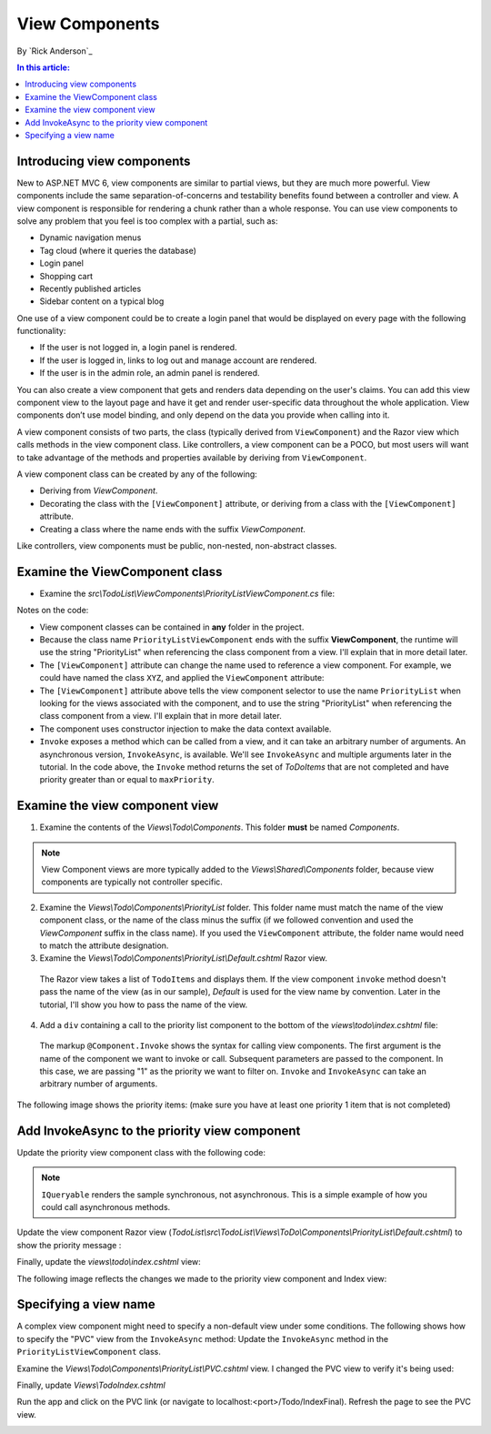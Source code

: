 View Components
======================================================

By `Rick Anderson`_

.. contents:: In this article:
  :local:
  :depth: 1

Introducing view components
---------------------------

New to ASP.NET MVC 6, view components are similar to partial views, but they are much more powerful. View components include the same separation-of-concerns and testability benefits found between a controller and view. A view component is responsible for rendering a chunk rather than a whole response. You can use view components to solve any problem that you feel is too complex with a partial, such as:  

- Dynamic navigation menus
- Tag cloud (where it queries the database)
- Login panel
- Shopping cart
- Recently published articles
- Sidebar content on a typical blog 
 
One use of a view component could be to create a login panel that would be displayed on every page with the following functionality:

- If the user is not logged in, a login panel is rendered.
- If the user is logged in, links to log out and manage account are rendered.
- If the user is in the admin role, an admin panel is rendered.

You can also create a view component that gets and renders data depending on the user's claims. You can add this view component view to the layout page and have it get and render user-specific data throughout the whole application. View components don’t use model binding, and only depend on the data you provide when calling into it. 

A view component consists of two parts, the class (typically derived from  ``ViewComponent``) and the Razor view which calls methods in the view component class. Like controllers, a view component can be a POCO, but most users will want to take advantage of the methods and properties available by deriving from ``ViewComponent``.

A view component class can be created by any of the following:

- Deriving from `ViewComponent`.
- Decorating the class with the ``[ViewComponent]`` attribute, or deriving from a class with the ``[ViewComponent]`` attribute.
- Creating a class where the name ends with the suffix *ViewComponent*.

Like controllers, view components must be public, non-nested, non-abstract classes.

Examine the ViewComponent class
--------------------------------

- Examine the *src\\TodoList\\ViewComponents\\PriorityListViewComponent.cs* file:

  .. code-block:: c#
    :linenos:

    using System.Linq;
    using Microsoft.AspNet.Mvc;
    using TodoList.Models;

    namespace TodoList.ViewComponents
    {
      public class PriorityListViewComponent : ViewComponent
      {
        private readonly ApplicationDbContext db;

        public PriorityListViewComponent(ApplicationDbContext context)
        {
          db = context;
        }

        public IViewComponentResult Invoke(int maxPriority)
        {
          var items = db.TodoItems.Where(x => x.IsDone == false &&
              x.Priority <= maxPriority);

          return View(items);
        }
      }
    }

Notes on the code: 

- View component classes can be contained in **any** folder in the project.
- Because the class name ``PriorityListViewComponent`` ends with the suffix **ViewComponent**, the runtime will use the string "PriorityList" when referencing the class component from a view. I'll explain that in more detail later. 
- The ``[ViewComponent]`` attribute can change the name used to reference a view component. For example, we could have named the class ``XYZ``,  and  applied the  ``ViewComponent`` attribute:

  .. code-block:: c#
    :linenos:
    
    [ViewComponent(Name = "PriorityList")]
    public class XYZ : ViewComponent

- The ``[ViewComponent]`` attribute above tells the view component selector to use the name ``PriorityList`` when looking for the views associated with the component, and to use the string "PriorityList" when referencing the class component from a view. I'll explain that in more detail later. 
- The component uses constructor injection to make the data context available. 
- ``Invoke`` exposes a method which can be called from a view, and it can take an arbitrary number of arguments. An asynchronous version, ``InvokeAsync``, is available. We'll see ``InvokeAsync`` and multiple arguments later in the tutorial. In the code above, the ``Invoke`` method returns the set of *ToDoItems* that are not completed and have priority greater than or equal to ``maxPriority``.

Examine the view component view
-------------------------------

1. Examine the contents of the *Views\\Todo\\Components*. This folder **must** be named *Components*.

.. note:: View Component views are more typically added to the *Views\\Shared\\Components* folder, because view components are typically not controller specific.

2. Examine the *Views\\Todo\\Components\\PriorityList* folder. This folder name must match the name of the view component class, or the name of the class minus the suffix (if we followed convention and used the *ViewComponent* suffix in the class name). If you used the ``ViewComponent`` attribute, the folder name would need to match the attribute designation. 
3. Examine the *Views\\Todo\\Components\\PriorityList\\Default.cshtml* Razor view. 

  .. code-block:: html
    :linenos:
    
    @model IEnumerable<TodoList.Models.TodoItem>

    <h3>Priority Items</h3>
    <ul>
      @foreach (var todo in Model)
      {
        <li>@todo.Title</li>
      }
    </ul>

  The Razor view takes a list of ``TodoItems`` and displays them. If the view component ``invoke`` method doesn't pass the name of the view (as in our sample),  *Default* is used for the view name by convention. Later in the tutorial, I'll show you how to pass the name of the view.

4. Add a ``div`` containing a call to the priority list component to the bottom of the *views\\todo\\index.cshtml* file:

  .. code-block:: html
    :linenos:
    :emphasize-lines: 5
    
    @* Markup removed for brevity *@
    <div>@Html.ActionLink("Create New Todo", "Create", "Todo") </div>
    <div>
      <div class="col-md-4">
        @Component.Invoke("PriorityList", 1)
      </div>
    </div>

  The markup ``@Component.Invoke`` shows the syntax for calling view components. The first argument is the name of the component we want to invoke or call. Subsequent parameters are passed to the component. In this case, we are passing "1" as the priority we want to filter on. ``Invoke`` and ``InvokeAsync`` can take an arbitrary number of arguments.

The following image shows the priority items:  (make sure you have at least one priority 1 item that is not completed)

.. image:: view-components/_static/pi.png

Add InvokeAsync to the priority view component
----------------------------------------------

Update the priority view component class with the following code:

.. note:: ``IQueryable`` renders the sample synchronous, not asynchronous. This is a simple example of how you could call asynchronous methods.

.. code-block:: c#
  :linenos:
   
  using System.Threading.Tasks;
  
  public class PriorityListViewComponent : ViewComponent
  {
    private readonly ApplicationDbContext db;
  
    public PriorityListViewComponent(ApplicationDbContext context)
    {
      db = context;
    }
  
    // Synchronous Invoke removed.
  
    public async Task<IViewComponentResult> InvokeAsync(int maxPriority, bool isDone)
    {
      var items = await GetItemsAsync(maxPriority, isDone);
      return View(items);
    }
  
    private Task<IQueryable<TodoItem>> GetItemsAsync(int maxPriority, bool isDone)
    {
      return Task.FromResult(GetItems(maxPriority, isDone));
    }
    private IQueryable<TodoItem> GetItems(int maxPriority, bool isDone)
    {
      var items = db.TodoItems.Where(x => x.IsDone == isDone &&
          x.Priority <= maxPriority);
  
      string msg = "Priority <= " + maxPriority.ToString() +
             " && isDone == " + isDone.ToString();
      ViewBag.PriorityMessage = msg;
  
      return items;
    }
  }

Update the view component Razor view (*TodoList\\src\\TodoList\\Views\\ToDo\\Components\\PriorityList\\Default.cshtml*) to show the priority message :

.. code-block:: html
  :linenos:
  :emphasize-lines: 3
  
  @model IEnumerable<TodoList.Models.TodoItem>

  <h4>@ViewBag.PriorityMessage</h4>
  <ul>
    @foreach (var todo in Model)
    {
      <li>@todo.Title</li>
    }
  </ul>

Finally, update the  *views\\todo\\index.cshtml* view:

.. code-block:: html
  :linenos:
  :emphasize-lines: 4

  @* Markup removed for brevity. *@
  <div class="col-md-4">
      @await Component.InvokeAsync("PriorityList", 2, true)
  </div>


The following image reflects the changes we made to the priority view component and Index view:

.. image:: view-components/_static/p2.png

Specifying a view name
----------------------

A complex view component might need to specify a non-default view under some conditions. The following shows how to specify the "PVC" view  from the  ``InvokeAsync`` method: Update the ``InvokeAsync`` method in the ``PriorityListViewComponent`` class.

.. code-block:: c#
  :linenos:
  
  public async Task<IViewComponentResult> InvokeAsync(int maxPriority, bool isDone)
  {
    string MyView = "Default";
    // If asking for all completed tasks, render with the "PVC" view.
    if (maxPriority > 3 && isDone == true)
    {
      MyView = "PVC";
    }
    var items = await GetItemsAsync(maxPriority, isDone);
    return View(MyView, items);
  }

Examine the *Views\\Todo\\Components\\PriorityList\\PVC.cshtml* view. I changed the PVC view to verify it's being used:

.. code-block:: html
  :linenos:
  :emphasize-lines: 3

  @model IEnumerable<TodoList.Models.TodoItem>

  <h2> PVC Named Priority Component View</h2>
  <h4>@ViewBag.PriorityMessage</h4>
  <ul>
    @foreach (var todo in Model)
    {
      <li>@todo.Title</li>
    }
  </ul>

Finally, update *Views\\Todo\Index.cshtml*

.. code-block:: c#
  :linenos:

  @await Component.InvokeAsync("PriorityList",  4, true)

Run the app and click on the PVC link (or navigate to localhost:<port>/Todo/IndexFinal). Refresh the page to see the PVC view.

.. image:: view-components/_static/pvc.png

